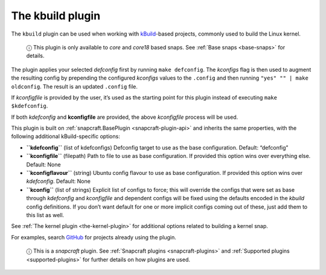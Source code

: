 .. 8633.md

.. _the-kbuild-plugin:

The kbuild plugin
=================

The ``kbuild`` plugin can be used when working with `kBuild <http://trac.netlabs.org/kbuild/wiki/kBuild>`__-based projects, commonly used to build the Linux kernel.

   ⓘ This plugin is only available to *core* and *core18* based snaps. See :ref:`Base snaps <base-snaps>` for details.

The plugin applies your selected *defconfig* first by running ``make defconfig``. The *kconfigs* flag is then used to augment the resulting config by prepending the configured *kconfigs* values to the ``.config`` and then running ``"yes" "" | make oldconfig``. The result is an updated ``.config`` file.

If *kconfigfile* is provided by the user, it’s used as the starting point for this plugin instead of executing ``make $kdefconfig``.

If both *kdefconfig* and **kconfigfile** are provided, the above *kconfigfile* process will be used.

This plugin is built on :ref:`snapcraft.BasePlugin <snapcraft-plugin-api>` and inherits the same properties, with the following additional kBuild-specific options:

-  **``kdefconfig``** (list of kdefconfigs) Defconfig target to use as the base configuration. Default: “defconfig”

-  **``kconfigfile``** (filepath) Path to file to use as base configuration. If provided this option wins over everything else. Default: None

-  **``kconfigflavour``** (string) Ubuntu config flavour to use as base configuration. If provided this option wins over *kdefconfig*. Default: None

-  **``kconfig``** (list of strings) Explicit list of configs to force; this will override the configs that were set as base through *kdefconfig* and *kconfigfile* and dependent configs will be fixed using the defaults encoded in the *kbuild* config definitions. If you don’t want default for one or more implicit configs coming out of these, just add them to this list as well.

See :ref:`The kernel plugin <the-kernel-plugin>` for additional options related to building a kernel snap.

For examples, search `GitHub <https://github.com/search?q=path%3Asnapcraft.yaml+%22plugin%3A+kbuild%22&type=Code>`__ for projects already using the plugin.

   ⓘ This is a *snapcraft* plugin. See :ref:`Snapcraft plugins <snapcraft-plugins>` and :ref:`Supported plugins <supported-plugins>` for further details on how plugins are used.
